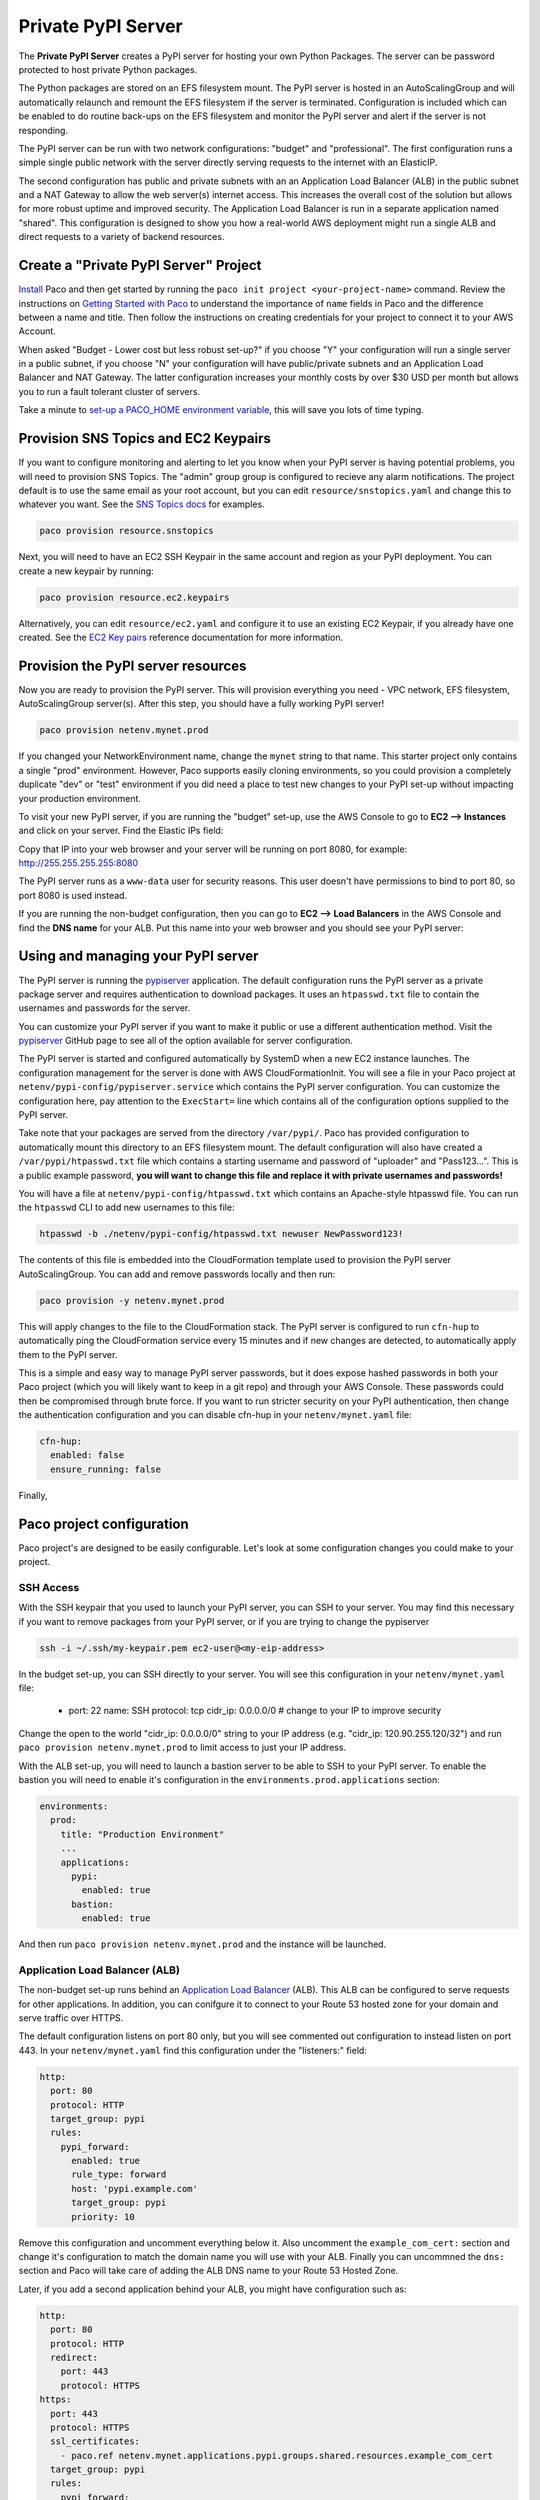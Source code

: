 .. _start-privatepypi:

Private PyPI Server
===================

The **Private PyPI Server** creates a PyPI server for hosting your own Python Packages. The server can be
password protected to host private Python packages.

The Python packages are stored on an EFS filesystem mount. The PyPI server is hosted in an AutoScalingGroup
and will automatically relaunch and remount the EFS filesystem if the server is terminated. Configuration
is included which can be enabled to do routine back-ups on the EFS filesystem and monitor the PyPI server
and alert if the server is not responding.

The PyPI server can be run with two network configurations: "budget" and "professional". The first configuration
runs a simple single public network with the server directly serving requests to the internet with an ElasticIP.

The second configuration has public and private subnets with an an Application Load Balancer (ALB) in the public
subnet and a NAT Gateway to allow the web server(s) internet access. This increases the overall cost of the solution
but allows for more robust uptime and improved security. The Application Load Balancer is run in a separate
application named "shared". This configuration is designed to show you how a real-world AWS deployment might
run a single ALB and direct requests to a variety of backend resources.

Create a "Private PyPI Server" Project
--------------------------------------

`Install`_ Paco and then get started by running the ``paco init project <your-project-name>`` command.
Review the instructions on `Getting Started with Paco`_ to understand the importance of ``name``
fields in Paco and the difference between a name and title. Then follow the instructions on creating
credentials for your project to connect it to your AWS Account.

When asked "Budget - Lower cost but less robust set-up?" if you choose "Y" your configuration will
run a single server in a public subnet, if you choose "N" your configuration will have public/private
subnets and an Application Load Balancer and NAT Gateway. The latter configuration increases your
monthly costs by over $30 USD per month but allows you to run a fault tolerant cluster of servers.

Take a minute to `set-up a PACO_HOME environment variable`_, this will save you lots of time typing.

.. _Install: ./install.html

.. _Getting Started with Paco: ./started.html

.. _set-up a PACO_HOME environment variable: ./paco-home.html

Provision SNS Topics and EC2 Keypairs
-------------------------------------

If you want to configure monitoring and alerting to let you know when your PyPI server is having
potential problems, you will need to provision SNS Topics. The "admin" group group is configured to recieve
any alarm notifications. The project default is to use the same email as your root account, but you
can edit ``resource/snstopics.yaml`` and change this to whatever you want. See the `SNS Topics docs`_ for examples.

.. code-block:: bash

    paco provision resource.snstopics

Next, you will need to have an EC2 SSH Keypair in the same account and region as your PyPI deployment.
You can create a new keypair by running:

.. code-block:: bash

    paco provision resource.ec2.keypairs

Alternatively, you can edit ``resource/ec2.yaml`` and configure it to use an existing EC2 Keypair,
if you already have one created. See the `EC2 Key pairs`_ reference documentation for more information.

.. _SNS Topics docs: ./yaml-global-resources.html#sns-topics

.. _EC2 Key pairs: yaml-global-resources.html#ec2-keypairs

Provision the PyPI server resources
-----------------------------------

Now you are ready to provision the PyPI server. This will provision everything you need - VPC network, EFS filesystem,
AutoScalingGroup server(s). After this step, you should have a fully working PyPI server!

.. code-block:: bash

    paco provision netenv.mynet.prod

If you changed your NetworkEnvironment name, change the ``mynet`` string to that name. This starter project only contains
a single "prod" environment. However, Paco supports easily cloning environments, so you could provision a completely duplicate
"dev" or "test" environment if you did need a place to test new changes to your PyPI set-up without impacting your production
environment.

To visit your new PyPI server, if you are running the "budget" set-up, use the AWS Console to go to **EC2 --> Instances** and
click on your server. Find the Elastic IPs field:

.. image:: _static/images/pypi-eip.png

Copy that IP into your web browser and your server will be running on port 8080, for example: http://255.255.255.255:8080

The PyPI server runs as a ``www-data`` user for security reasons. This user doesn't have permissions to bind to port 80,
so port 8080 is used instead.

If you are running the non-budget configuration, then you can go to **EC2 --> Load Balancers** in the AWS Console and
find the **DNS name** for your ALB. Put this name into your web browser and you should see your PyPI server:

.. image:: _static/images/pypi-server.png

Using and managing your PyPI server
-----------------------------------

The PyPI server is running the `pypiserver`_ application. The default configuration runs the PyPI server as a private package
server and requires authentication to download packages. It uses an ``htpasswd.txt`` file to contain the usernames and passwords
for the server.

You can customize your PyPI server if you want to make it public or use a different authentication method. Visit the `pypiserver`_ GitHub
page to see all of the option available for server configuration.

The PyPI server is started and configured automatically by SystemD when a new EC2 instance launches. The configuration management for
the server is done with AWS CloudFormationInit. You will see a file in your Paco project at ``netenv/pypi-config/pypiserver.service`` which
contains the PyPI server configuration. You can customize the configuration here, pay attention to the ``ExecStart=`` line which contains
all of the configuration options supplied to the PyPI server.

Take note that your packages are served from the directory ``/var/pypi/``. Paco has provided configuration to automatically mount this directory
to an EFS filesystem mount. The default configuration will also have created a ``/var/pypi/htpasswd.txt`` file which contains a starting username
and password of "uploader" and "Pass123...". This is a public example password, **you will want to change this file and replace it with private
usernames and passwords!**

You will have a file at ``netenv/pypi-config/htpasswd.txt`` which contains an Apache-style htpasswd file. You can run the ``htpasswd`` CLI to
add new usernames to this file:

.. code-block:: bash

    htpasswd -b ./netenv/pypi-config/htpasswd.txt newuser NewPassword123!

The contents of this file is embedded into the CloudFormation template used to provision the PyPI server AutoScalingGroup. You can
add and remove passwords locally and then run:

.. code-block:: bash

    paco provision -y netenv.mynet.prod

This will apply changes to the file to the CloudFormation stack. The PyPI server is configured to run ``cfn-hup`` to automatically
ping the CloudFormation service every 15 minutes and if new changes are detected, to automatically apply them to the PyPI server.

This is a simple and easy way to manage PyPI server passwords, but it does expose hashed passwords in both your Paco project (which
you will likely want to keep in a git repo) and through your AWS Console. These passwords could then be compromised through brute force.
If you want to run stricter security on your PyPI authentication, then change the authentication configuration and you can disable
cfn-hup in your ``netenv/mynet.yaml`` file:

.. code-block:: yaml

                      cfn-hup:
                        enabled: false
                        ensure_running: false

.. _pypiserver: https://github.com/pypiserver/pypiserver

Finally,

Paco project configuration
--------------------------

Paco project's are designed to be easily configurable. Let's look at some configuration changes you could make to your project.

SSH Access
^^^^^^^^^^

With the SSH keypair that you used to launch your PyPI server, you can SSH to your server. You may find this necessary if
you want to remove packages from your PyPI server, or if you are trying to change the pypiserver

.. code-block:: bash

    ssh -i ~/.ssh/my-keypair.pem ec2-user@<my-eip-address>

In the budget set-up, you can SSH directly to your server. You will see this configuration in your ``netenv/mynet.yaml`` file:

    - port: 22
      name: SSH
      protocol: tcp
      cidr_ip: 0.0.0.0/0 # change to your IP to improve security

Change the open to the world "cidr_ip: 0.0.0.0/0" string to your IP address (e.g. "cidr_ip: 120.90.255.120/32") and run
``paco provision netenv.mynet.prod`` to limit access to just your IP address.

With the ALB set-up, you will need to launch a bastion server to be able to SSH to your PyPI server. To enable the bastion
you will need to enable it's configuration in the ``environments.prod.applications`` section:

.. code-block:: yaml

  environments:
    prod:
      title: "Production Environment"
      ...
      applications:
        pypi:
          enabled: true
        bastion:
          enabled: true

And then run ``paco provision netenv.mynet.prod`` and the instance will be launched.


Application Load Balancer (ALB)
^^^^^^^^^^^^^^^^^^^^^^^^^^^^^^^

The non-budget set-up runs behind an `Application Load Balancer`_ (ALB). This ALB can be configured to serve requests for other
applications. In addition, you can conifgure it to connect to your Route 53 hosted zone for your domain and serve traffic over
HTTPS.

The default configuration listens on port 80 only, but you will see commented out configuration to instead listen on port 443.
In your ``netenv/mynet.yaml`` find this configuration under the "listeners:" field:

.. code-block:: yaml

    http:
      port: 80
      protocol: HTTP
      target_group: pypi
      rules:
        pypi_forward:
          enabled: true
          rule_type: forward
          host: 'pypi.example.com'
          target_group: pypi
          priority: 10

Remove this configuration and uncomment everything below it. Also uncomment the ``example_com_cert:`` section and change
it's configuration to match the domain name you will use with your ALB. Finally you can uncommned the ``dns:`` section
and Paco will take care of adding the ALB DNS name to your Route 53 Hosted Zone.

Later, if you add a second application behind your ALB, you might have configuration such as:

.. code-block:: yaml

  http:
    port: 80
    protocol: HTTP
    redirect:
      port: 443
      protocol: HTTPS
  https:
    port: 443
    protocol: HTTPS
    ssl_certificates:
      - paco.ref netenv.mynet.applications.pypi.groups.shared.resources.example_com_cert
    target_group: pypi
    rules:
      pypi_forward:
        enabled: true
        rule_type: forward
        host: 'pypi.example.com'
        target_group: pypi
        priority: 10
      apptwo_forward:
        enabled: true
        rule_type: forward
        host: 'apptwo.example.com'
        target_group: apptwo
        priority: 20

.. _Application Load Balancer: yaml-app-resources.html#lbapplication


Monitoring
^^^^^^^^^^

The ``netenv/mynet.yaml`` file starts with monitoring disabled:

.. code-block:: yaml

    # enable/disable web server monitoring
    groups:
      pypi:
        resources:
          server:
            monitoring:
              enabled: false # metrics are OFF
              alarm_sets:
                pypiserver:
    # enable/disable HTTP checks
    monitoring:
      enabled: false # health checks are OFF
      health_checks:
        external_ping:
          enabled: false # health checks are OFF

You can change the ``monitoring`` and ``external_ping`` sections to ``enabled: true`` and then run:

.. code-block:: bash

    paco provision netenv.mynet.prod

This will install a CloudWatch Agent to gather in-host metrics from the PyPI servers and enable a Route 53 Health Check
which will continually ping your server and alert you when it goes down.

There will also be CloudWatch Alarms created for StatusChecks, CPU, Swap and DiskSpace on the root volume.

Also be warned that enabling in-host metrics will change your AutoScalingGroup UserData which will cause new EC2 instance(s)
to be launched. In the default configuration this will cause a few minutes downtime for your PyPI server.

Enabling in-host metrics, health checks and alarms will increase your AWS bill by a few dollars a month.

Backups
^^^^^^^

Your PyPI packages live on an AWS EFS filesystem. This is a very robust and reliable filesystem, however you may still like to
maintain regular backups of this filesystem. In your ``netenv/mynet.yaml`` find this configuration:

.. code-block:: yaml

    backup_vaults:
      pypi:
        enabled: false # backups are off

And simply change it to ``enabled: true`` and run ``paco provision netenv.mynet.prod``.

You can review your backup configuration in the ``netenv/mynet.yaml`` file:

.. code-block:: yaml

  backup_vaults:
    pypi:
      enabled: false
      plans:
        ebs:
          title: EFS Backups
          enabled: true
          plan_rules:
            - title: Daily EFS backups
              schedule_expression: cron(0 6 ? * * *)
              lifecycle_delete_after_days: 365
          selections:
            - title: EFS Daily Backups Selection
              tags:
                - condition_type: STRINGEQUALS
                  condition_key: Paco-Application-Name
                  condition_value: pypi

This default configuration will do daily back-ups at 6 am every day, and keep backups for 365 days.

Questions?
----------

This is only a sample of what you can do with Paco to configure and run an application such as a PyPI server on AWS.
This documentation is far from exhaustive, so if you get stuck during installation or configuration, then you're welcome
to jump on the `paco-cloud Gitter community`_ and ask us questions.

.. _paco-cloud Gitter community: https://gitter.im/paco-cloud/community

